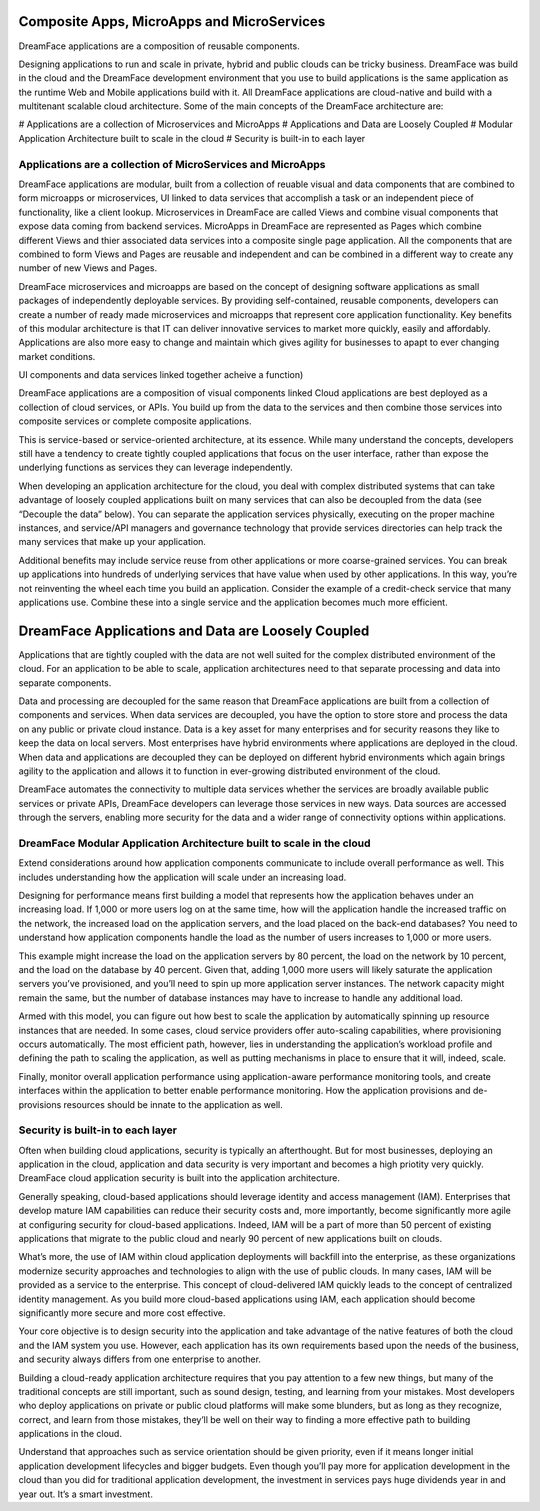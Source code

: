 Composite Apps, MicroApps and MicroServices
===========================================

DreamFace applications are a composition of reusable components.

Designing applications to run and scale in private, hybrid and public clouds can be tricky business. DreamFace was build
in the cloud and the DreamFace development environment that you use to build applications is the same application as the
runtime Web and Mobile applications build with it. All DreamFace applications are cloud-native and build with a multitenant
scalable cloud architecture. Some of the main concepts of the DreamFace architecture are:

# Applications are a collection of Microservices and MicroApps
# Applications and Data are Loosely Coupled
# Modular Application Architecture built to scale in the cloud
# Security is built-in to each layer



Applications are a collection of MicroServices and MicroApps
^^^^^^^^^^^^^^^^^^^^^^^^^^^^^^^^^^^^^^^^^^^^^^^^^^^^^^^^^^^

DreamFace applications are modular, built from a collection of reuable visual and data components that are combined to form
microapps or microservices, UI linked to data services that accomplish a task or an independent piece of functionality, like
a client lookup. Microservices in DreamFace are called Views and combine visual components that expose data coming from
backend services. MicroApps in DreamFace are represented as Pages which combine different Views and thier associated data
services into a composite single page application. All the components that are combined to form Views and Pages are reusable
and independent and can be combined in a different way to create any number of new Views and Pages.

DreamFace microservices and microapps are based on the concept of designing software applications as small packages of independently
deployable services. By providing self-contained, reusable components, developers can create a number of ready made microservices
and microapps that represent core application functionality. Key benefits of this modular architecture is that IT can deliver
innovative services to market more quickly, easily and affordably. Applications are also more easy to change and maintain
which gives agility for businesses to apapt to ever changing market conditions.



UI components and data services linked together acheive a function)


DreamFace applications are a composition of visual components linked Cloud applications are best deployed as a collection of cloud services, or APIs. You build up from the data to the services and then combine those services into composite services or complete composite applications.

This is service-based or service-oriented architecture, at its essence. While many understand the concepts, developers still have a tendency to create tightly coupled applications that focus on the user interface, rather than expose the underlying functions as services they can leverage independently.

When developing an application architecture for the cloud, you deal with complex distributed systems that can take advantage of loosely coupled applications built on many services that can also be decoupled from the data (see “Decouple the data” below). You can separate the application services physically, executing on the proper machine instances, and service/API managers and governance technology that provide services directories can help track the many services that make up your application.

Additional benefits may include service reuse from other applications or more coarse-grained services. You can break up applications into hundreds of underlying services that have value when used by other applications. In this way, you’re not reinventing the wheel each time you build an application. Consider the example of a credit-check service that many applications use. Combine these into a single service and the application becomes much more efficient.


DreamFace Applications and Data are Loosely Coupled
===================================================

Applications that are tightly coupled with the data are not well suited for the complex distributed environment of the cloud.
For an application to be able to scale, application architectures need to that separate processing and data into separate
components.

Data and processing are decoupled for the same reason that DreamFace applications are built from a collection of components
and services. When data services are decoupled, you have the option to store store and process the data on any public or private
cloud instance. Data is a key asset for many enterprises and for security reasons they like to keep the data on local servers.
Most enterprises have hybrid environments where applications are deployed in the cloud. When data and applications are
decoupled they can be deployed on different hybrid environments which again brings agility to the application and allows
it to function in ever-growing distributed environment of the cloud.

DreamFace automates the connectivity to multiple data services whether the services are broadly available public services or
private APIs, DreamFace developers can leverage those services in new ways. Data sources are accessed through the servers,
enabling more security for the data and a wider range of connectivity options within applications.



DreamFace Modular Application Architecture built to scale in the cloud
^^^^^^^^^^^^^^^^^^^^^^^^^^^^^^^^^^^^^^^^^^^^^^^^^^^^^^^^^^^^^^^^^^^^

Extend considerations around how application components communicate to include overall performance as well. This includes
understanding how the application will scale under an increasing load.

Designing for performance means first building a model that represents how the application behaves under an increasing load.
If 1,000 or more users log on at the same time, how will the application handle the increased traffic on the network, the
increased load on the application servers, and the load placed on the back-end databases? You need to understand how
application components handle the load as the number of users increases to 1,000 or more users.

This example might increase the load on the application servers by 80 percent, the load on the network by 10 percent,
and the load on the database by 40 percent. Given that, adding 1,000 more users will likely saturate the application
servers you’ve provisioned, and you’ll need to spin up more application server instances. The network capacity might
remain the same, but the number of database instances may have to increase to handle any additional load.

Armed with this model, you can figure out how best to scale the application by automatically spinning up resource
instances that are needed. In some cases, cloud service providers offer auto-scaling capabilities, where provisioning
occurs automatically. The most efficient path, however, lies in understanding the application’s workload profile and
defining the path to scaling the application, as well as putting mechanisms in place to ensure that it will, indeed, scale.

Finally, monitor overall application performance using application-aware performance monitoring tools, and create
interfaces within the application to better enable performance monitoring. How the application provisions and de-provisions
resources should be innate to the application as well.



Security is built-in to each layer
^^^^^^^^^^^^^^^^^^^^^^^^^^^^^^^^^^

Often when building cloud applications, security is typically an afterthought. But for most businesses, deploying an application
in the cloud, application and data security is very important and becomes a high priotity very quickly. DreamFace cloud
application security is built into the application architecture.

Generally speaking, cloud-based applications should leverage identity and access management (IAM). Enterprises that develop
mature IAM capabilities can reduce their security costs and, more importantly, become significantly more agile at configuring
security for cloud-based applications. Indeed, IAM will be a part of more than 50 percent of existing applications that
migrate to the public cloud and nearly 90 percent of new applications built on clouds.

What’s more, the use of IAM within cloud application deployments will backfill into the enterprise, as these organizations
modernize security approaches and technologies to align with the use of public clouds. In many cases, IAM will be provided
as a service to the enterprise. This concept of cloud-delivered IAM quickly leads to the concept of centralized identity
management. As you build more cloud-based applications using IAM, each application should become significantly more secure
and more cost effective.

Your core objective is to design security into the application and take advantage of the native features of both the cloud
and the IAM system you use. However, each application has its own requirements based upon the needs of the business, and
security always differs from one enterprise to another.

Building a cloud-ready application architecture requires that you pay attention to a few new things, but many of the traditional
concepts are still important, such as sound design, testing, and learning from your mistakes. Most developers who deploy
applications on private or public cloud platforms will make some blunders, but as long as they recognize, correct, and
learn from those mistakes, they’ll be well on their way to finding a more effective path to building applications in the cloud.

Understand that approaches such as service orientation should be given priority, even if it means longer initial application
development lifecycles and bigger budgets. Even though you’ll pay more for application development in the cloud than you did for
traditional application development, the investment in services pays huge dividends year in and year out. It’s a smart investment.